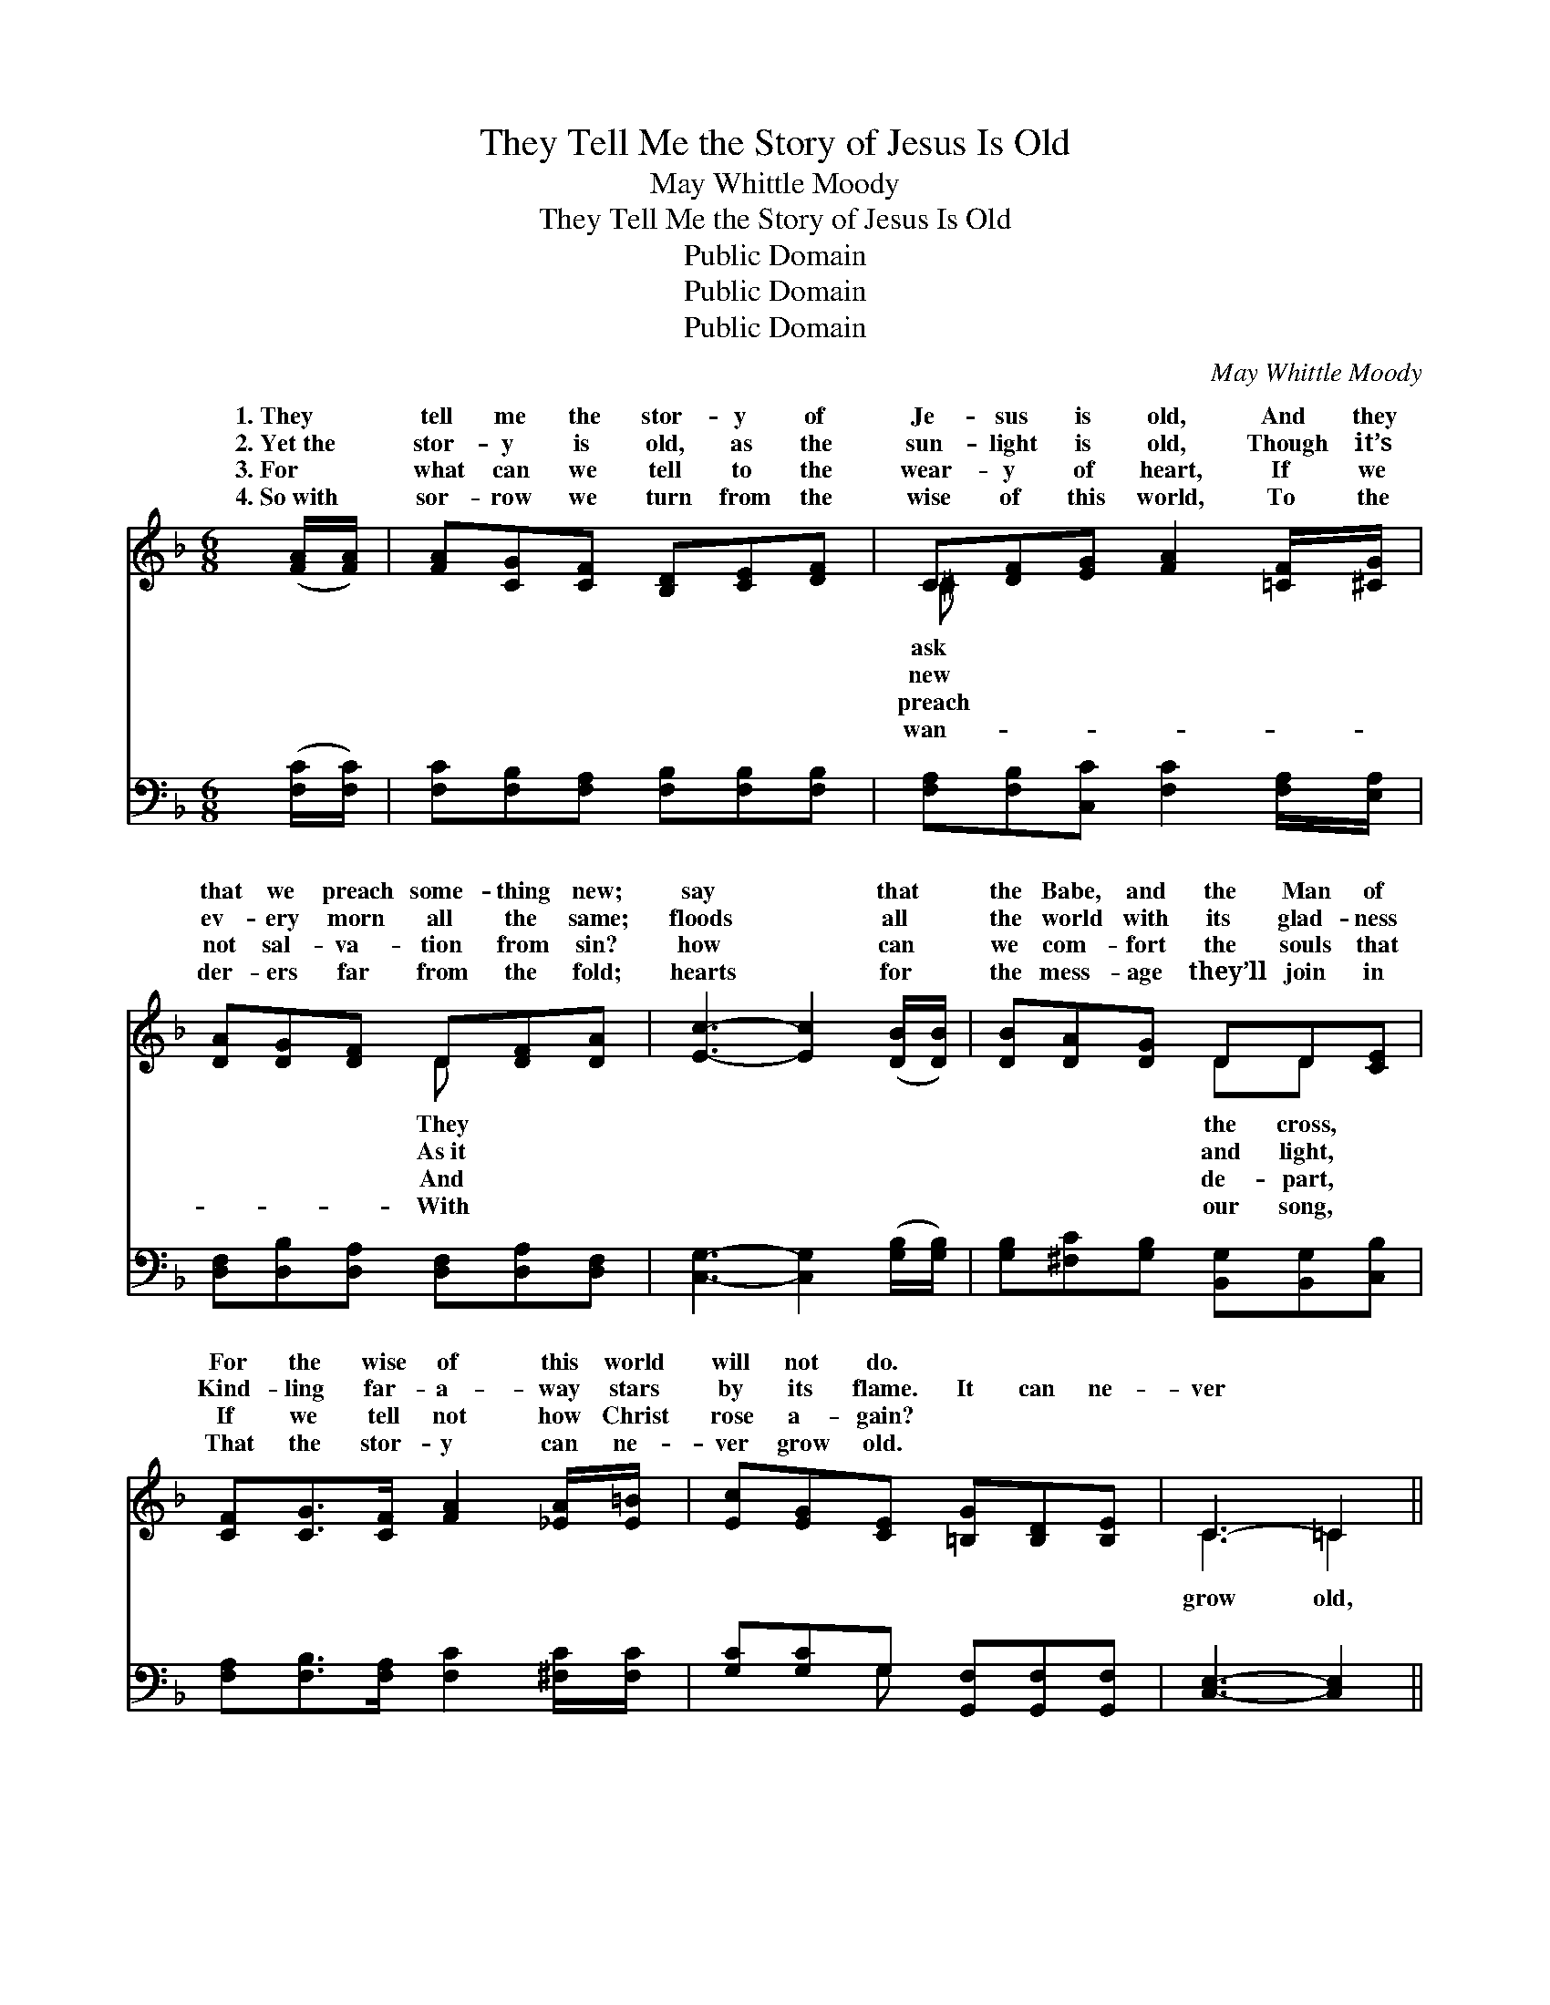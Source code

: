 X:1
T:They Tell Me the Story of Jesus Is Old
T:May Whittle Moody
T:They Tell Me the Story of Jesus Is Old
T:Public Domain
T:Public Domain
T:Public Domain
C:May Whittle Moody
Z:Public Domain
%%score ( 1 2 ) ( 3 4 )
L:1/8
M:6/8
K:F
V:1 treble 
V:2 treble 
V:3 bass 
V:4 bass 
V:1
 ([FA]/[FA]/) | [FA][CG][CF] [B,D][CE][DF] | C[DF][EG] [FA]2 [=CF]/[^CG]/ | %3
w: 1.~They *|tell me the stor- y of|Je- sus is old, And they|
w: 2.~Yet~the *|stor- y is old, as the|sun- light is old, Though it’s|
w: 3.~For *|what can we tell to the|wear- y of heart, If we|
w: 4.~So~with *|sor- row we turn from the|wise of this world, To the|
 [DA][DG][DF] D[DF][DA] | [Ec]3- [Ec]2 ([DB]/[DB]/) | [DB][DA][DG] DD[CE] | %6
w: that we preach some- thing new;|say * that *|the Babe, and the Man of|
w: ev- ery morn all the same;|floods * all *|the world with its glad- ness|
w: not sal- va- tion from sin?|how * can *|we com- fort the souls that|
w: der- ers far from the fold;|hearts * for *|the mess- age they’ll join in|
 [CF][CG]>[CF] [FA]2 [_EA]/[E=B]/ | [Ec][EG][CE] [=B,G][B,D][B,E] | C3- =C2 || %9
w: For the wise of this world|will not do. * * *||
w: Kind- ling far- a- way stars|by its flame. It can ne-|ver *|
w: If we tell not how Christ|rose a- gain? * * *||
w: That the stor- y can ne-|ver grow old. * * *||
"^Refrain" [Ec]/[Ec]/ | [Ec]<[EG][FA] [GB]2 [EB]/[EB]/ | [FB]<F[FG] [FA]2 [FA]/[FA]/ | %12
w: |||
w: it can|ne- ver grow old, Though a|mill- ion times o- ver the|
w: |||
w: |||
 [EA][^CE][DF] [EG][DF][CE] | [DF][FA][F=B] [Ec]2 [Ec] | [Fc][Fd]>[Fc] [FA][FA][_EF] | %15
w: |||
w: y is told; While sin lives|un- van- quished, and death|rules the world, The stor- y|
w: |||
w: |||
 [DF][DB]>[Fc] [Fd]2 [Fd] | [Fd]>[Fe][Fd] [Fc][FA][CF] | [EG]<[DA][CG] [CF]6 |] %18
w: |||
w: of Je- sus can ne-|ver grow old. * * *||
w: |||
w: |||
V:2
 x | x6 | ^C x5 | x3 D x2 | x6 | x3 DD x | x6 | x6 | C3 =C2 || x | x6 | x/ F3/2 x4 | x6 | x6 | x6 | %15
w: ||ask|They||the cross,||||||||||
w: ||new|As~it||and light,|||grow old,|||stor-||||
w: ||preach|And||de- part,||||||||||
w: ||wan-|With||our song,||||||||||
 x6 | x6 | x9 |] %18
w: |||
w: |||
w: |||
w: |||
V:3
 ([F,C]/[F,C]/) | [F,C][F,B,][F,A,] [F,B,][F,B,][F,B,] | [F,A,][F,B,][C,C] [F,C]2 [F,A,]/[E,A,]/ | %3
 [D,F,][D,B,][D,A,] [D,F,][D,A,][D,F,] | [C,G,]3- [C,G,]2 ([G,B,]/[G,B,]/) | %5
 [G,B,][^F,C][G,B,] [B,,G,][B,,G,][C,B,] | [F,A,][F,B,]>[F,A,] [F,C]2 [^F,C]/[F,C]/ | %7
 [G,C][G,C]G, [G,,F,][G,,F,][G,,F,] | [C,E,]3- [C,E,]2 || [C,G,]/[C,G,]/ | %10
 [C,G,]<[C,C][C,C] [C,C]2 [C,C]/[C,C]/ | [F,D]<[F,D][F,_D] [F,C]2 [F,C]/[F,C]/ | %12
 [E,^C][E,A,][D,A,] [^C,A,][D,A,][A,,A,] | [D,A,][D,D][G,D] [C,C]2 [C,B,] | %14
 [F,A,][F,B,]>[F,A,] [F,C][F,C][F,A,] | [B,,B,][B,,F,]>[F,A,] [B,,B,]2 [B,,B,] | %16
 [=B,,G,]>[B,,G,][B,,^G,] [C,A,][C,C][C,A,] | [C,B,]<[C,C][C,B,] [F,,A,]6 |] %18
V:4
 x | x6 | x6 | x6 | x6 | x6 | x6 | x2 G, x3 | x5 || x | x6 | x6 | x6 | x6 | x6 | x6 | x6 | x9 |] %18

